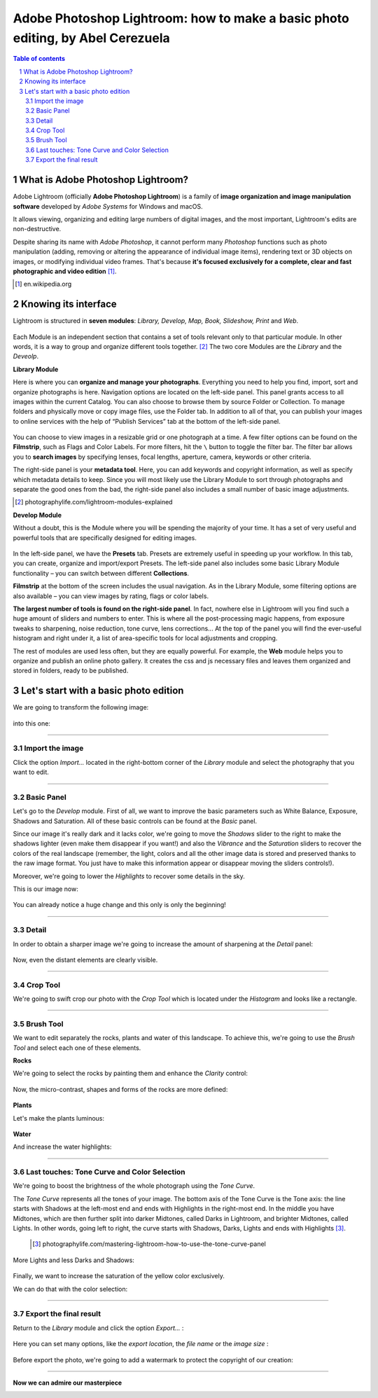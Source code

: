 ===============================================================================
Adobe Photoshop Lightroom: how to make a basic photo editing, by Abel Cerezuela
===============================================================================

.. sectnum::

.. contents:: **Table of contents**

What is Adobe Photoshop Lightroom?
~~~~~~~~~~~~~~~~~~~~~~~~~~~~~~~~~~~

Adobe Lightroom (officially **Adobe Photoshop Lightroom**) is a family of **image organization and image manipulation software** developed by *Adobe Systems* for Windows and macOS.

It allows viewing, organizing and editing large numbers of digital images, and the most important, Lightroom's edits are non-destructive.

Despite sharing its name with *Adobe Photoshop*, it cannot perform many *Photoshop* functions such as photo manipulation (adding, removing or altering the appearance of individual image items), rendering text or 3D objects on images, or modifying individual video frames. That's because **it's focused exclusively for a complete, clear and fast photographic and video edition** [#]_.

.. [#] en.wikipedia.org

Knowing its interface
~~~~~~~~~~~~~~~~~~~~~~~~~~~~~~~~~~~~~~~
Lightroom is structured in **seven modules**: *Library, Develop, Map, Book, Slideshow, Print* and *Web*.

 .. image:: imgs/1-modules.png

Each Module is an independent section that contains a set of tools relevant only to that particular module. In other words, it is a way to group and organize different tools together. [#]_
The two core Modules are the *Library* and the *Deveolp*.

**Library Module**

Here is where you can **organize and manage your photographs**. Everything you need to help you find, import, sort and organize photographs is here. Navigation options are located on the left-side panel. This panel grants access to all images within the current Catalog. You can also choose to browse them by source Folder or Collection. To manage folders and physically move or copy image files, use the Folder tab. In addition to all of that, you can publish your images to online services with the help of “Publish Services” tab at the bottom of the left-side panel.

 .. image:: imgs/1.png

You can choose to view images in a resizable grid or one photograph at a time. A few filter options can be found on the **Filmstrip**, such as Flags and Color Labels. For more filters, hit the  ``\`` button to toggle the filter bar.
The filter bar allows you to **search images** by specifying lenses, focal lengths, aperture, camera, keywords or other criteria.

The right-side panel is your **metadata tool**. Here, you can add keywords and copyright information, as well as specify which metadata details to keep. Since you will most likely use the Library Module to sort through photographs and separate the good ones from the bad, the right-side panel also includes a small number of basic image adjustments.


.. [#] photographylife.com/lightroom-modules-explained

**Develop Module**

Without a doubt, this is the Module where you will be spending the majority of your time. It has a set of very useful and powerful tools that are specifically designed for editing images.

 .. image:: imgs/2.png

In the left-side panel, we have the **Presets** tab. Presets are extremely useful in speeding up your workflow. In this tab, you can create, organize and import/export Presets.
The left-side panel also includes some basic Library Module functionality – you can switch between different **Collections**.

**Filmstrip** at the bottom of the screen includes the usual navigation. As in the Library Module, some filtering options are also available – you can view images by rating, flags or color labels.

**The largest number of tools is found on the right-side panel**. In fact, nowhere else in Lightroom will you find such a huge amount of sliders and numbers to enter. This is where all the post-processing magic happens, from exposure tweaks to sharpening, noise reduction, tone curve, lens corrections... At the top of the panel you will find the ever-useful histogram and right under it, a list of area-specific tools for local adjustments and cropping.

The rest of modules are used less often, but they are equally powerful. For example, the **Web** module helps you to organize and publish an online photo gallery.
It creates the css and js necessary files and leaves them organized and stored in folders, ready to be published.

 .. image:: imgs/3.png

Let's start with a basic photo edition
~~~~~~~~~~~~~~~~~~~~~~~~~~~~~~~~~~~~~~~
We are going to transform the following image:

 .. image:: imgs/4.png

into this one:

 .. image:: imgs/5.jpg

****

Import the image
--------------------
Click the option *Import...* located in the right-bottom corner of the *Library* module and select the photography that you want to edit.

 .. image:: imgs/4-import.png

****

Basic Panel
--------------------
Let's go to the *Develop* module. First of all, we want to improve the basic parameters such as White Balance, Exposure, Shadows and Saturation.
All of these basic controls can be found at the *Basic* panel.

Since our image it's really dark and it lacks color, we're going to move the *Shadows* slider to the right to make the shadows lighter (even make them disappear if you want!)
and also the *Vibrance* and the *Saturation* sliders to recover the colors of the real landscape (remember, the light, colors and all the other image data is stored
and preserved thanks to the raw image format. You just have to make this information appear or disappear moving the sliders controls!).

Moreover, we're going to lower the *Highlights* to recover some details in the sky.

This is our image now:

 .. image:: imgs/7-basics.png

You can already notice a huge change and this only is only the beginning!

****

Detail
--------------------

In order to obtain a sharper image we're going to increase the amount of sharpening at the *Detail* panel:

 .. image:: imgs/7-detail.png

Now, even the distant elements are clearly visible.

****

Crop Tool
-------------
We're going to swift crop our photo with the *Crop Tool* which is located under the *Histogram* and looks like a rectangle.

 .. image:: imgs/8-cutOut.png

****

Brush Tool
--------------
We want to edit separately the rocks, plants and water of this landscape. To achieve this, we're going to use the *Brush Tool* and select each one of these elements.

**Rocks**

We're going to select the rocks by painting them and enhance the *Clarity* control:

 .. image:: imgs/9-brushRocks1.png

Now, the micro-contrast, shapes and forms of the rocks are more defined:

 .. image:: imgs/10-brushRocks2.png

**Plants**

Let's make the plants luminous:

 .. image:: imgs/12-brushPlants2.png

**Water**

And increase the water highlights:

 .. image:: imgs/14-brushWater2.png

****

Last touches: Tone Curve and Color Selection
------------------------------------------------
We're going to boost the brightness of the whole photograph using the *Tone Curve*.

The *Tone Curve* represents all the tones of your image. The bottom axis of the Tone Curve
is the Tone axis: the line starts with Shadows at the left-most end and ends with Highlights
in the right-most end. In the middle you have Midtones, which are then further split into
darker Midtones, called Darks in Lightroom, and brighter Midtones, called Lights. In other
words, going left to right, the curve starts with Shadows, Darks, Lights and ends with Highlights [#]_.

 .. [#] photographylife.com/mastering-lightroom-how-to-use-the-tone-curve-panel

More Lights and less Darks and Shadows:

 .. image:: imgs/15-lightTones.png

Finally, we want to increase the saturation of the yellow color exclusively.

We can do that with the color selection:

 .. image:: imgs/16-yellows.png

****

Export the final result
----------------------------
Return to the *Library* module and click the option *Export...* :

 .. image:: imgs/17-export.png

Here you can set many options, like the *export location*, the *file name* or the *image size* :

 .. image:: imgs/18-exportOptions.png

Before export the photo, we're going to add a watermark to protect the copyright of our creation:

 .. image:: imgs/19-watermark.png

****

**Now we can admire our masterpiece**

.. image:: imgs/5.jpg
